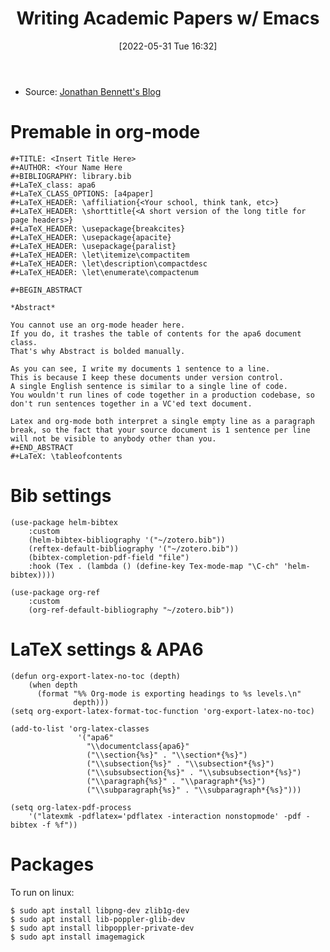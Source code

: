 :PROPERTIES:
:ID:       be1f147e-35ef-4044-8142-b75a0c5e19fb
:END:
#+title: Writing Academic Papers w/ Emacs
#+date: [2022-05-31 Tue 16:32]
- Source: [[https://jonathanabennett.github.io/blog/2019/05/29/writing-academic-papers-with-org-mode/][Jonathan Bennett's Blog]]

* Premable in org-mode
#+begin_example
#+TITLE: <Insert Title Here>
#+AUTHOR: <Your Name Here
#+BIBLIOGRAPHY: library.bib
#+LaTeX_class: apa6
#+LaTeX_CLASS_OPTIONS: [a4paper]
#+LaTeX_HEADER: \affiliation{<Your school, think tank, etc>}
#+LaTeX_HEADER: \shorttitle{<A short version of the long title for page headers>}
#+LaTeX_HEADER: \usepackage{breakcites}
#+LaTeX_HEADER: \usepackage{apacite}
#+LaTeX_HEADER: \usepackage{paralist}
#+LaTeX_HEADER: \let\itemize\compactitem
#+LaTeX_HEADER: \let\description\compactdesc
#+LaTeX_HEADER: \let\enumerate\compactenum

#+BEGIN_ABSTRACT

*Abstract*

You cannot use an org-mode header here.
If you do, it trashes the table of contents for the apa6 document class.
That's why Abstract is bolded manually.

As you can see, I write my documents 1 sentence to a line.
This is because I keep these documents under version control.
A single English sentence is similar to a single line of code.
You wouldn't run lines of code together in a production codebase, so don't run sentences together in a VC'ed text document.

Latex and org-mode both interpret a single empty line as a paragraph break, so the fact that your source document is 1 sentence per line will not be visible to anybody other than you.
#+END_ABSTRACT
#+LaTeX: \tableofcontents
#+end_example
* Bib settings
#+begin_src elisp
(use-package helm-bibtex
    :custom
    (helm-bibtex-bibliography '("~/zotero.bib"))
    (reftex-default-bibliography '("~/zotero.bib"))
    (bibtex-completion-pdf-field "file")
    :hook (Tex . (lambda () (define-key Tex-mode-map "\C-ch" 'helm-bibtex))))

(use-package org-ref
    :custom
    (org-ref-default-bibliography "~/zotero.bib"))
#+end_src
* LaTeX settings & APA6
#+begin_src elisp
(defun org-export-latex-no-toc (depth)
    (when depth
      (format "%% Org-mode is exporting headings to %s levels.\n"
              depth)))
(setq org-export-latex-format-toc-function 'org-export-latex-no-toc)

(add-to-list 'org-latex-classes
               '("apa6"
                 "\\documentclass{apa6}"
                 ("\\section{%s}" . "\\section*{%s}")
                 ("\\subsection{%s}" . "\\subsection*{%s}")
                 ("\\subsubsection{%s}" . "\\subsubsection*{%s}")
                 ("\\paragraph{%s}" . "\\paragraph*{%s}")
                 ("\\subparagraph{%s}" . "\\subparagraph*{%s}")))

(setq org-latex-pdf-process
    '("latexmk -pdflatex='pdflatex -interaction nonstopmode' -pdf -bibtex -f %f"))
#+end_src

* Packages
To run on linux:
#+begin_example
$ sudo apt install libpng-dev zlib1g-dev
$ sudo apt install lib-poppler-glib-dev
$ sudo apt install libpoppler-private-dev
$ sudo apt install imagemagick
#+end_example
